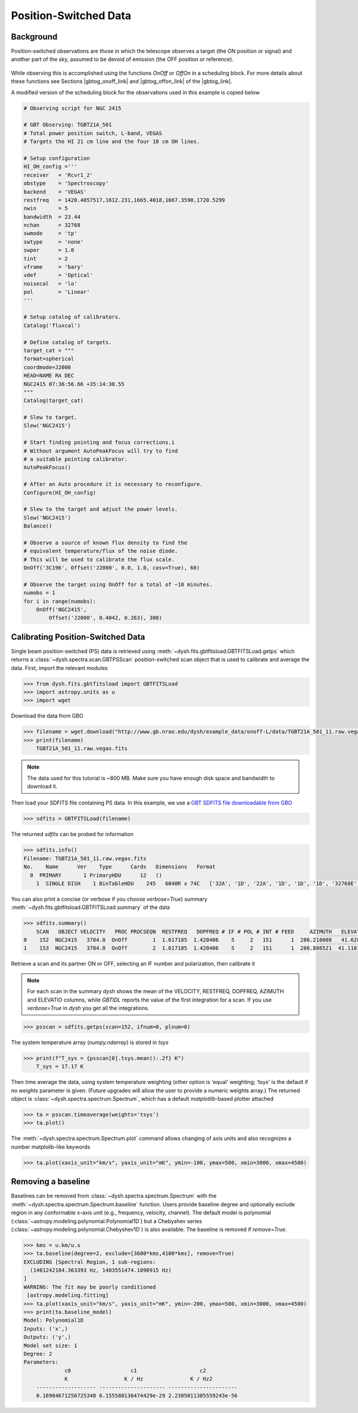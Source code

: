**********************
Position-Switched Data
**********************

Background
==========

Position-switched observations are those in which the telescope observes a target (the ON position or signal) and another part of the sky, assumed to be devoid of emission (the OFF position or reference).

.. figure:: img/gbt_ps_2.gif
    :alt: A GIF showing the GBT nod back and forth in elevation to demonstrate position switching.

While observing this is accomplished using the functions `OnOff` or `OffOn` in a scheduling block. For more details about these functions see Sections |gbtog_onoff_link| and |gbtog_offon_link| of the |gbtog_link|.

.. |gbtog_onoff_link| raw:: html

   <a href="http://www.gb.nrao.edu/scienceDocs/GBTog.pdf#nameddest=subsubsection.6.4.2.2" target="_blank">6.4.2.2</a>

.. |gbtog_offon_link| raw:: html

   <a href="http://www.gb.nrao.edu/scienceDocs/GBTog.pdf#nameddest=subsubsection.6.4.2.3" target="_blank">6.4.2.3</a>

.. |gbtog_link| raw:: html

   <a href="http://www.gb.nrao.edu/scienceDocs/GBTog.pdf" target="_blank">GBT observer's guide</a>

A modified version of the scheduling block for the observations used in this example is copied below

.. code:: python

    # Observing script for NGC 2415

    # GBT Observing: TGBT21A_501
    # Total power position switch, L-band, VEGAS
    # Targets the HI 21 cm line and the four 18 cm OH lines.

    # Setup configuration
    HI_OH_config ='''
    receiver   = 'Rcvr1_2'
    obstype    = 'Spectroscopy'
    backend    = 'VEGAS'
    restfreq   = 1420.4057517,1612.231,1665.4018,1667.3590,1720.5299
    nwin       = 5
    bandwidth  = 23.44
    nchan      = 32768
    swmode     = 'tp'
    swtype     = 'none'
    swper      = 1.0
    tint       = 2
    vframe     = 'bary'
    vdef       = 'Optical'
    noisecal   = 'lo'
    pol        = 'Linear'
    '''

    # Setup catalog of calibrators.
    Catalog('fluxcal')

    # Define catalog of targets.
    target_cat = """
    format=spherical
    coordmode=J2000
    HEAD=NAME RA DEC
    NGC2415 07:36:56.66 +35:14:30.55
    """
    Catalog(target_cat)

    # Slew to target.
    Slew('NGC2415')

    # Start finding pointing and focus corrections.i
    # Without argument AutoPeakFocus will try to find
    # a suitable pointing calibrator.
    AutoPeakFocus()

    # After an Auto procedure it is necessary to reconfigure.
    Configure(HI_OH_config)

    # Slew to the target and adjust the power levels.
    Slew('NGC2415')
    Balance()

    # Observe a source of known flux density to find the
    # equivalent temperature/flux of the noise diode.
    # This will be used to calibrate the flux scale.
    OnOff('3C196', Offset('J2000', 0.0, 1.0, cosv=True), 60)

    # Observe the target using OnOff for a total of ~10 minutes.
    numobs = 1
    for i in range(numobs):
        OnOff('NGC2415',
            Offset('J2000', 0.4042, 0.263), 300)




Calibrating Position-Switched Data
==================================

Single beam position-switched (PS) data is retrieved using :meth:`~dysh.fits.gbtfitsload.GBTFITSLoad.getps` which returns a :class:`~dysh.spectra.scan.GBTPSScan` position-switched scan object that is used to calibrate and average the data.  First, import the relevant modules

.. code:: python

    >>> from dysh.fits.gbtfitsload import GBTFITSLoad
    >>> import astropy.units as u
    >>> import wget

..  (TODO need to replace fixed path with get_example_data() and explanation thereof)::

Download the data from GBO

.. code:: python

    >>> filename = wget.download("http://www.gb.nrao.edu/dysh/example_data/onoff-L/data/TGBT21A_501_11.raw.vegas.fits")
    >>> print(filename)
        TGBT21A_501_11.raw.vegas.fits

.. note::
    The data used for this tutorial is ~800 MB. Make sure you have enough disk space and bandwidth to download it.

Then load your SDFITS file containing PS data. In this example, we use a
`GBT SDFITS file downloadable from GBO <http://www.gb.nrao.edu/dysh/example_data/onoff-L/data/TGBT21A_501_11.raw.vegas.fits>`_

.. code:: python

    >>> sdfits = GBTFITSLoad(filename)

The returned `sdfits` can be probed for information

.. code:: python

    >>> sdfits.info()
    Filename: TGBT21A_501_11.raw.vegas.fits
    No.    Name      Ver    Type      Cards   Dimensions   Format
      0  PRIMARY       1 PrimaryHDU      12   ()
        1  SINGLE DISH    1 BinTableHDU    245   6040R x 74C   ['32A', '1D', '22A', '1D', '1D', '1D', '32768E', '16A', '6A', '8A', '1D', '1D', '1D', '4A', '1D', '4A', '1D', '1I', '32A', '32A', '1J', '32A', '16A', '1E', '8A', '1D', '1D', '1D', '1D', '1D', '1D', '1D', '1D', '1D', '1D', '1D', '1D', '8A', '1D', '1D', '12A', '1I', '1I', '1D', '1D', '1I', '1A', '1I', '1I', '16A', '16A', '1J', '1J', '22A', '1D', '1D', '1I', '1A', '1D', '1E', '1D', '1D', '1D', '1D', '1D', '1A', '1A', '8A', '1E', '1E', '16A', '1I', '1I', '1I']

You can also print a concise (or verbose if you choose `verbose=True`) summary :meth:`~dysh.fits.gbtfitsload.GBTFITSLoad.summary` of the data

.. code:: python

    >>> sdfits.summary()
        SCAN   OBJECT VELOCITY   PROC PROCSEQN  RESTFREQ   DOPFREQ # IF # POL # INT # FEED     AZIMUTH   ELEVATIO
    0    152  NGC2415   3784.0  OnOff        1  1.617185  1.420406    5     2   151      1  286.218008   41.62843
    1    153  NGC2415   3784.0  OnOff        2  1.617185  1.420406    5     2   151      1  286.886521  41.118134

Retrieve a scan and its partner ON or OFF, selecting an IF number and polarization, then calibrate it

.. note::
    For each scan in the summary `dysh` shows the mean of the VELOCITY, RESTFREQ, DOPFREQ, AZIMUTH and ELEVATIO columns, while `GBTIDL` reports the value of the first integration for a scan. If you use `verbose=True` in `dysh` you get all the integrations.

.. code:: python

    >>> psscan = sdfits.getps(scan=152, ifnum=0, plnum=0)

The system temperature array (`numpy.ndarray`) is stored in `tsys`

.. code:: python

    >>> print(f"T_sys = {psscan[0].tsys.mean():.2f} K")
        T_sys = 17.17 K

Then time average the data, using system temperature weighting (other option is 'equal' weighting; 'tsys' is the default if no `weights` parameter is given. (Future upgrades will allow the user to provide a numeric weights array.) The returned object is :class:`~dysh.spectra.spectrum.Spectrum`, which has a default `matplotlib`-based plotter attached

.. code:: python

    >>> ta = psscan.timeaverage(weights='tsys')
    >>> ta.plot()

.. figure:: img/ps_152.png
    :alt: A frequency versus temperature spectrum plot. The spectrum is noisy and spans 1.390 to 1.415 GHz.

The :meth:`~dysh.spectra.spectrum.Spectrum.plot` command allows changing of axis units and also recognizes a number matplolib-like keywords

.. code:: python

    >>> ta.plot(xaxis_unit="km/s", yaxis_unit="mK", ymin=-100, ymax=500, xmin=3000, xmax=4500)

.. figure:: img/ps_152_zoom.png
    :alt: The spectrum plot zoomed in along both axes to frame a central emission line.


Removing a baseline
===================

Baselines can be removed from :class:`~dysh.spectra.spectrum.Spectrum` with the :meth:`~dysh.spectra.spectrum.Spectrum.baseline` function.
Users provide baseline degree and optionally exclude region in any conformable x-axis unit (e.g., frequency, velocity, channel).
The default model is polynomial (:class:`~astropy.modeling.polynomial.Polynomial1D`) but a Chebyshev series (:class:`~astropy.modeling.polynomial.Chebyshev1D`) is also available.
The baseline is removed if `remove=True`.

.. code:: python

    >>> kms = u.km/u.s
    >>> ta.baseline(degree=2, exclude=[3600*kms,4100*kms], remove=True)
    EXCLUDING [Spectral Region, 1 sub-regions:
      (1401242184.363393 Hz, 1403551474.1090915 Hz)
    ]
    WARNING: The fit may be poorly conditioned
     [astropy.modeling.fitting]
    >>> ta.plot(xaxis_unit="km/s", yaxis_unit="mK", ymin=-200, ymax=500, xmin=3000, xmax=4500)
    >>> print(ta.baseline_model)
    Model: Polynomial1D
    Inputs: ('x',)
    Outputs: ('y',)
    Model set size: 1
    Degree: 2
    Parameters:
                 c0                   c1                    c2
                 K                  K / Hz               K / Hz2
        ------------------- --------------------- ----------------------
        0.16984671256725348 6.155580136474429e-29 2.2305011385559243e-56

.. figure:: img/ps_152_baseline_removed.png
    :alt: A plot of a spectrum after its baseline was removed.
